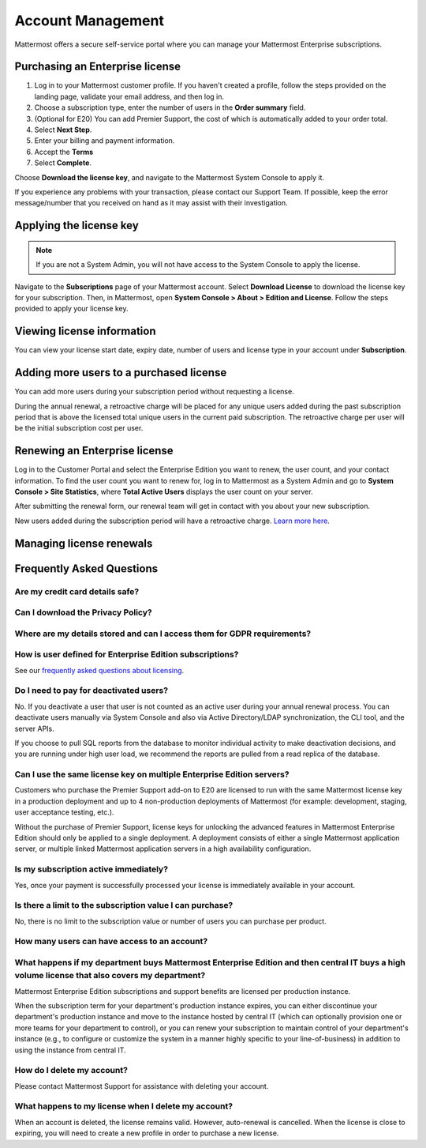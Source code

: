 Account Management
----------------------

Mattermost offers a secure self-service portal where you can manage your Mattermost Enterprise subscriptions. 


Purchasing an Enterprise license
~~~~~~~~~~~~~~~~~~~~~~~~~~~~~~~~~~~~~~~~~~~~~~

1. Log in to your Mattermost customer profile. If you haven't created a profile, follow the steps provided on the landing page, validate your email address, and then log in.
2. Choose a subscription type, enter the number of users in the **Order summary** field.
3. (Optional for E20) You can add Premier Support, the cost of which is automatically added to your order total.
4. Select **Next Step**.
5. Enter your billing and payment information.
6. Accept the **Terms**
7. Select **Complete**.

Choose **Download the license key**, and navigate to the Mattermost System Console to apply it.

If you experience any problems with your transaction, please contact our Support Team. If possible, keep the error message/number
that you received on hand as it may assist with their investigation.

Applying the license key
~~~~~~~~~~~~~~~~~~~~~~~~~~~~~~~

.. note::

   If you are not a System Admin, you will not have access to the System Console to apply the license.


Navigate to the **Subscriptions** page of your Mattermost account. Select **Download License** to download the license key for your subscription. Then, in Mattermost,
open **System Console > About > Edition and License**. Follow the steps provided to apply your license key.

Viewing license information
~~~~~~~~~~~~~~~~~~~~~~~~~~~~~

You can view your license start date, expiry date, number of users and license type in your account under **Subscription**.

Adding more users to a purchased license
~~~~~~~~~~~~~~~~~~~~~~~~~~~~~~~~~~~~~~~~~~~~~~~~~~~~~~~~~~~~~~~

You can add more users during your subscription period without requesting a license.

During the annual renewal, a retroactive charge will be placed for any unique users added during the past subscription period that is
above the licensed total unique users in the current paid subscription. The retroactive charge per user will be the initial subscription
cost per user.

Renewing an Enterprise license
~~~~~~~~~~~~~~~~~~~~~~~~~~~~~~

Log in to the Customer Portal and select the Enterprise Edition you want to renew, the user count, and your contact information. To find the user count you want to renew for, log in to Mattermost as a System Admin and go to **System Console > Site Statistics**, where **Total Active Users** displays the user count on your server.

After submitting the renewal form, our renewal team will get in contact with you about your new subscription.

New users added during the subscription period will have a retroactive charge. `Learn more here <https://docs.mattermost.com/overview/faq.html#how-can-i-add-more-users-to-my-subscription>`__.


Managing license renewals
~~~~~~~~~~~~~~~~~~~~~~~~~~


Frequently Asked Questions
~~~~~~~~~~~~~~~~~~~~~~~~~~~~~~~~~

Are my credit card details safe?
^^^^^^^^^^^^^^^^^^^^^^^^^^^^^^^^^


Can I download the Privacy Policy?
^^^^^^^^^^^^^^^^^^^^^^^^^^^^^^^^^


Where are my details stored and can I access them for GDPR requirements?
^^^^^^^^^^^^^^^^^^^^^^^^^^^^^^^^^^^^^^^^^^^^^^^^^^^^^^^^^^^^^^^^^^


How is user defined for Enterprise Edition subscriptions?
^^^^^^^^^^^^^^^^^^^^^^^^^^^^^^^^^^^^^^^^^^^^^^^^^^^^^^^^^^^^^^^^^^

See our `frequently asked questions about licensing <https://about.mattermost.com/pricing/#faq>`__.


Do I need to pay for deactivated users?
^^^^^^^^^^^^^^^^^^^^^^^^^^^^^^^^^

No. If you deactivate a user that user is not counted as an active user during your annual renewal process. You can deactivate users manually via System Console and also via Active Directory/LDAP synchronization, the CLI tool, and the server APIs.

If you choose to pull SQL reports from the database to monitor individual activity to make deactivation decisions, and you are running under high user load, we recommend the reports are pulled from a read replica of the database.

Can I use the same license key on multiple Enterprise Edition servers?
^^^^^^^^^^^^^^^^^^^^^^^^^^^^^^^^^^^^^^^^^^^^^^^^^^^^^^^^^^^^^^^^^^

Customers who purchase the Premier Support add-on to E20 are licensed to run with the same Mattermost license key in a production deployment and up to 4 non-production deployments of Mattermost (for example: development, staging, user acceptance testing, etc.).

Without the purchase of Premier Support, license keys for unlocking the advanced features in Mattermost Enterprise Edition should only be applied to a single deployment. A deployment consists of either a single Mattermost application server, or multiple linked Mattermost application servers in a high availability configuration.

Is my subscription active immediately?
^^^^^^^^^^^^^^^^^^^^^^^^^^^^^^^^^^^^^^

Yes, once your payment is successfully processed your license is immediately available in your account.

Is there a limit to the subscription value I can purchase?
^^^^^^^^^^^^^^^^^^^^^^^^^^^^^^^^^^^^^^^^^^^^^^^^^^^^^^^^^^^^^^^^^^

No, there is no limit to the subscription value or number of users you can purchase per product.

How many users can have access to an account?
^^^^^^^^^^^^^^^^^^^^^^^^^^^^^^^^^^^^^^^^^^^^^^^^^^^^^^^^^^^^^^^^^^



What happens if my department buys Mattermost Enterprise Edition and then central IT buys a high volume license that also covers my department?
^^^^^^^^^^^^^^^^^^^^^^^^^^^^^^^^^^^^^^^^^^^^^^^^^^^^^^^^^^^^^^^^^^^^^^^^^^^^^^^^^^^^^^^^^^^^^^^^^^^^^^^^^^^^^^^^^^^^^^^^^^^^^^^^^^^^

Mattermost Enterprise Edition subscriptions and support benefits are licensed per production instance.

When the subscription term for your department's production instance expires, you can either discontinue your department's production instance and move to the instance hosted by central IT (which can optionally provision one or more teams for your department to control), or you can renew your subscription to maintain control of your department's instance (e.g., to configure or customize the system in a manner highly specific to your line-of-business) in addition to using the instance from central IT.


How do I delete my account?
^^^^^^^^^^^^^^^^^^^^^^^^^^^^^^^^^

Please contact Mattermost Support for assistance with deleting your account.

What happens to my license when I delete my account?
^^^^^^^^^^^^^^^^^^^^^^^^^^^^^^^^^^^^^^^^^^^^^^^^^^^^^^^^^^^^^^^^^^

When an account is deleted, the license remains valid. However, auto-renewal is cancelled. When the license
is close to expiring, you will need to create a new profile in order to purchase a new license.
